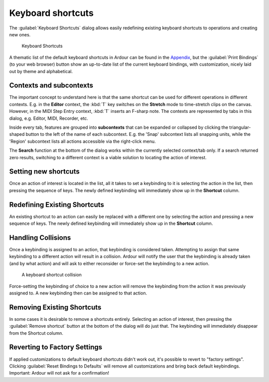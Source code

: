 Keyboard shortcuts
==================

The :guilabel:`Keyboard Shortcuts` dialog allows easily redefining existing keyboard shortcuts to operations and creating new ones.

.. figure:: images/keyboard-shortcuts-window.png
   :alt: Keyboard Shortcuts

   Keyboard Shortcuts

A thematic list of the default keyboard shortcuts in Ardour can be found in the `Appendix <@@default-shortcuts>`__, but the :guilabel:`Print Bindings` (to your web browser) button show an up-to-date list of the current keyboard bindings, with customization, nicely laid out by theme and alphabetical.

.. _contexts-subcontexts:

Contexts and subcontexts
------------------------

The important concept to understand here is that the same shortcut can be used for different operations in different contexts. E.g. in the **Editor** context, the :kbd:`T` key switches on the **Stretch** mode to time-stretch clips on the canvas. However, in the MIDI Step Entry context, :kbd:`T` inserts an F-sharp note. The contexts are represented by tabs in this dialog, e.g. Editor, MIDI, Recorder, etc.

Inside every tab, features are grouped into **subcontexts** that can be expanded or collapsed by clicking the triangular-shaped button to the left of the name of each subcontext. E.g. the 'Snap' subcontext lists all snapping units, while the 'Region' subcontext lists all actions accessible via the right-click menu.

The **Search** function at the bottom of the dialog works within the currently selected context/tab only. If a search returned zero results, switching to a different context is a viable solution to locating the action of interest.

.. _setting-new:

Setting new shortcuts
---------------------

Once an action of interest is located in the list, all it takes to set a keybinding to it is selecting the action in the list, then pressing the sequence of keys. The newly defined keybinding will immediately show up in the **Shortcut** column.

.. _redefining-existing:

Redefining Existing Shortcuts
-----------------------------

An existing shortcut to an action can easily be replaced with a different one by selecting the action and pressing a new sequence of keys. The newly defined keybinding will immediately show up in the **Shortcut** column.

Handling Collisions
-------------------

Once a keybinding is assigned to an action, that keybinding is considered taken. Attempting to assign that same keybinding to a different action will result in a collision. Ardour will notify the user that the keybinding is already taken (and by what action) and will ask to either reconsider or force-set the keybinding to a new action.

.. figure:: images/keyboard-shortcuts-collision.png
   :alt: A keyboard shortcut collision

   A keyboard shortcut collision

Force-setting the keybinding of choice to a new action will remove the keybinding from the action it was previously assigned to. A new keybinding then can be assigned to that action.

.. _removing-existing:

Removing Existing Shortcuts
---------------------------

In some cases it is desirable to remove a shortcuts entirely. Selecting an action of interest, then pressing the :guilabel:`Remove shortcut` button at the bottom of the dialog will do just that. The keybinding will immediately disappear from the Shortcut column.

.. _reverting-to-defaults:

Reverting to Factory Settings
-----------------------------

If applied customizations to default keyboard shortcuts didn't work out, it's possible to revert to "factory settings". Clicking :guilabel:`Reset Bindings to Defaults` will remove all customizations and bring back default keybindings. Important: Ardour will not ask for a confirmation!
